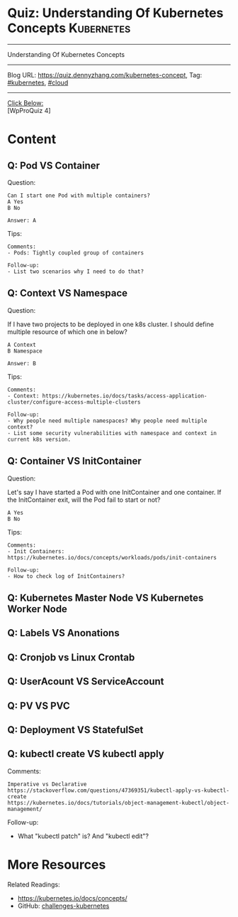 * Quiz: Understanding Of Kubernetes Concepts                     :Kubernetes:
#+STARTUP: showeverything
#+OPTIONS: toc:nil \n:t ^:nil creator:nil d:nil
#+EXPORT_EXCLUDE_TAGS: exclude noexport BLOG
:PROPERTIES:
:type:     kubernetes, cloud
:END:
---------------------------------------------------------------------
Understanding Of Kubernetes Concepts
---------------------------------------------------------------------
Blog URL: https://quiz.dennyzhang.com/kubernetes-concept, Tag: [[https://quiz.dennyzhang.com/tag/kubernetes][#kubernetes]], [[https://quiz.dennyzhang.com/tag/cloud][#cloud]]
---------------------------------------------------------------------
[[color:#c7254e][Click Below:]]
[WpProQuiz 4]

* Content
** Q: Pod VS Container
Question: 
#+BEGIN_EXAMPLE
Can I start one Pod with multiple containers?
A Yes
B No

Answer: A
#+END_EXAMPLE
Tips:
#+BEGIN_EXAMPLE
Comments:
- Pods: Tightly coupled group of containers

Follow-up:
- List two scenarios why I need to do that?
#+END_EXAMPLE

** Q: Context VS Namespace
Question:

If I have two projects to be deployed in one k8s cluster. I should define multiple resource of which one in below?
#+BEGIN_EXAMPLE
A Context
B Namespace

Answer: B
#+END_EXAMPLE

Tips:
#+BEGIN_EXAMPLE
Comments:
- Context: https://kubernetes.io/docs/tasks/access-application-cluster/configure-access-multiple-clusters

Follow-up:
- Why people need multiple namespaces? Why people need multiple context?
- List some security vulnerabilities with namespace and context in current k8s version.
#+END_EXAMPLE
** Q: Container VS InitContainer
Question:

Let's say I have started a Pod with one InitContainer and one container. If the InitContainer exit, will the Pod fail to start or not?
#+BEGIN_EXAMPLE
A Yes
B No
#+END_EXAMPLE
Tips:
#+BEGIN_EXAMPLE
Comments:
- Init Containers: https://kubernetes.io/docs/concepts/workloads/pods/init-containers

Follow-up:
- How to check log of InitContainers?
#+END_EXAMPLE

** Q: Kubernetes Master Node VS Kubernetes Worker Node
** Q: Labels VS Anonations
** Q: Cronjob vs Linux Crontab
** Q: UserAcount VS ServiceAccount
** Q: PV VS PVC
** Q: Deployment VS StatefulSet
** Q: kubectl create VS kubectl apply
Comments:
#+BEGIN_EXAMPLE
Imperative vs Declarative
https://stackoverflow.com/questions/47369351/kubectl-apply-vs-kubectl-create
https://kubernetes.io/docs/tutorials/object-management-kubectl/object-management/
#+END_EXAMPLE

Follow-up:
- What "kubectl patch" is? And "kubectl edit"?

** misc                                                            :noexport:
https://www.linkedin.com/feed/update/urn:li:activity:6356168330918846464
* More Resources
#+BEGIN_HTML
<a href="https://github.com/dennyzhang/quiz.dennyzhang.com/tree/master/posts/kubernetes-concept"><img align="right" width="200" height="183" src="https://www.dennyzhang.com/wp-content/uploads/denny/watermark/github.png" /></a>
#+END_HTML

Related Readings:
- https://kubernetes.io/docs/concepts/
- GitHub: [[https://github.com/dennyzhang/challenges-kubernetes][challenges-kubernetes]]

#+BEGIN_HTML
<div style="overflow: hidden;">
<div style="float: left; padding: 5px"> <a href="https://www.linkedin.com/in/dennyzhang001"><img src="https://www.dennyzhang.com/wp-content/uploads/sns/linkedin.png" alt="linkedin" /></a></div>
<div style="float: left; padding: 5px"><a href="https://github.com/dennyzhang"><img src="https://www.dennyzhang.com/wp-content/uploads/sns/github.png" alt="github" /></a></div>
<div style="float: left; padding: 5px"><a href="https://www.dennyzhang.com/slack" target="_blank" rel="nofollow"><img src="https://slack.dennyzhang.com/badge.svg" alt="slack"/></a></div>
</div>
#+END_HTML
* TODO [#A] Blog: Kubernetes Concepts In A4 CheatSheet   :IMPORTANT:noexport:
** TODO Key Concept by Arun Gupta
** TODO Learn the Kubernets Key Concepts in 10 Minutes by Omer Dawelbit
** #  --8<-------------------------- separator ------------------------>8-- :noexport:
** Application
** Deployment
** PersistVolume
** #  --8<-------------------------- separator ------------------------>8-- :noexport:
** Replication controller: ensures that a specified number of pod "replicas" are running at any one time.
** ReplicaSet
** Secrets
** Namespace
** #  --8<-------------------------- separator ------------------------>8-- :noexport:
** Uses etcd as distributed key-value store
** TODO StatefulSet: manage stateful applications
https://kubernetes.io/docs/concepts/workloads/controllers/statefulset/
Like a Deployment, a StatefulSet manages Pods that are based on an identical container spec.

Unlike a Deployment, a StatefulSet maintains a sticky identity for each of their Pods. 
** Service Discovery: Using env variable injection or SkyDNS with the Service
** Ingress
** #  --8<-------------------------- separator ------------------------>8-- :noexport:
** DONE 3 parts: k8s cluster; service coorstration, understand service
   CLOSED: [2017-12-05 Tue 11:01]
** DONE Concept: Use a Service to Access an Application in a Cluster
   CLOSED: [2017-12-05 Tue 10:54]
https://kubernetes.io/docs/tasks/access-application-cluster/service-access-application-cluster/
** DONE How to Create a volume: 3 steps
   CLOSED: [2017-12-05 Tue 10:55]
** DONE ReplicationController vs ReplicationSet vs Deployment
   CLOSED: [2017-12-05 Tue 10:55]
** #  --8<-------------------------- separator ------------------------>8-- :noexport:
** Kubernetes (k8s) = Open Source Container Cluster Manager
** Networking: Each pod gets its own IP address
